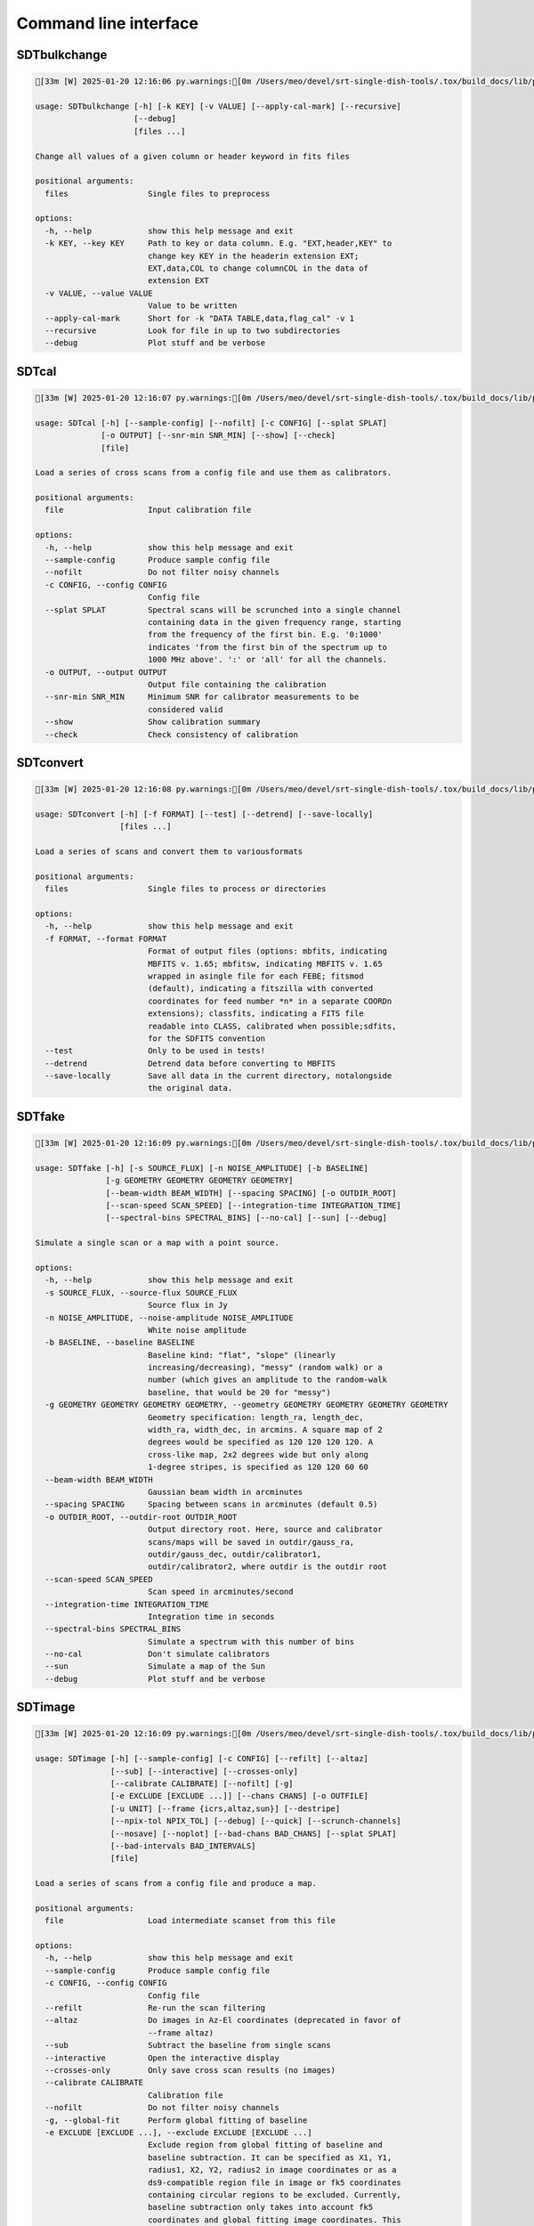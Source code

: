 Command line interface
======================

SDTbulkchange
-------------

.. code-block:: none

    [33m [W] 2025-01-20 12:16:06 py.warnings:[0m /Users/meo/devel/srt-single-dish-tools/.tox/build_docs/lib/python3.11/site-packages/srttools/utils.py:71: UserWarning: Numba not installed. Faking it

    usage: SDTbulkchange [-h] [-k KEY] [-v VALUE] [--apply-cal-mark] [--recursive]
                         [--debug]
                         [files ...]

    Change all values of a given column or header keyword in fits files

    positional arguments:
      files                 Single files to preprocess

    options:
      -h, --help            show this help message and exit
      -k KEY, --key KEY     Path to key or data column. E.g. "EXT,header,KEY" to
                            change key KEY in the headerin extension EXT;
                            EXT,data,COL to change columnCOL in the data of
                            extension EXT
      -v VALUE, --value VALUE
                            Value to be written
      --apply-cal-mark      Short for -k "DATA TABLE,data,flag_cal" -v 1
      --recursive           Look for file in up to two subdirectories
      --debug               Plot stuff and be verbose


SDTcal
------

.. code-block:: none

    [33m [W] 2025-01-20 12:16:07 py.warnings:[0m /Users/meo/devel/srt-single-dish-tools/.tox/build_docs/lib/python3.11/site-packages/srttools/utils.py:71: UserWarning: Numba not installed. Faking it

    usage: SDTcal [-h] [--sample-config] [--nofilt] [-c CONFIG] [--splat SPLAT]
                  [-o OUTPUT] [--snr-min SNR_MIN] [--show] [--check]
                  [file]

    Load a series of cross scans from a config file and use them as calibrators.

    positional arguments:
      file                  Input calibration file

    options:
      -h, --help            show this help message and exit
      --sample-config       Produce sample config file
      --nofilt              Do not filter noisy channels
      -c CONFIG, --config CONFIG
                            Config file
      --splat SPLAT         Spectral scans will be scrunched into a single channel
                            containing data in the given frequency range, starting
                            from the frequency of the first bin. E.g. '0:1000'
                            indicates 'from the first bin of the spectrum up to
                            1000 MHz above'. ':' or 'all' for all the channels.
      -o OUTPUT, --output OUTPUT
                            Output file containing the calibration
      --snr-min SNR_MIN     Minimum SNR for calibrator measurements to be
                            considered valid
      --show                Show calibration summary
      --check               Check consistency of calibration


SDTconvert
----------

.. code-block:: none

    [33m [W] 2025-01-20 12:16:08 py.warnings:[0m /Users/meo/devel/srt-single-dish-tools/.tox/build_docs/lib/python3.11/site-packages/srttools/utils.py:71: UserWarning: Numba not installed. Faking it

    usage: SDTconvert [-h] [-f FORMAT] [--test] [--detrend] [--save-locally]
                      [files ...]

    Load a series of scans and convert them to variousformats

    positional arguments:
      files                 Single files to process or directories

    options:
      -h, --help            show this help message and exit
      -f FORMAT, --format FORMAT
                            Format of output files (options: mbfits, indicating
                            MBFITS v. 1.65; mbfitsw, indicating MBFITS v. 1.65
                            wrapped in asingle file for each FEBE; fitsmod
                            (default), indicating a fitszilla with converted
                            coordinates for feed number *n* in a separate COORDn
                            extensions); classfits, indicating a FITS file
                            readable into CLASS, calibrated when possible;sdfits,
                            for the SDFITS convention
      --test                Only to be used in tests!
      --detrend             Detrend data before converting to MBFITS
      --save-locally        Save all data in the current directory, notalongside
                            the original data.


SDTfake
-------

.. code-block:: none

    [33m [W] 2025-01-20 12:16:09 py.warnings:[0m /Users/meo/devel/srt-single-dish-tools/.tox/build_docs/lib/python3.11/site-packages/srttools/utils.py:71: UserWarning: Numba not installed. Faking it

    usage: SDTfake [-h] [-s SOURCE_FLUX] [-n NOISE_AMPLITUDE] [-b BASELINE]
                   [-g GEOMETRY GEOMETRY GEOMETRY GEOMETRY]
                   [--beam-width BEAM_WIDTH] [--spacing SPACING] [-o OUTDIR_ROOT]
                   [--scan-speed SCAN_SPEED] [--integration-time INTEGRATION_TIME]
                   [--spectral-bins SPECTRAL_BINS] [--no-cal] [--sun] [--debug]

    Simulate a single scan or a map with a point source.

    options:
      -h, --help            show this help message and exit
      -s SOURCE_FLUX, --source-flux SOURCE_FLUX
                            Source flux in Jy
      -n NOISE_AMPLITUDE, --noise-amplitude NOISE_AMPLITUDE
                            White noise amplitude
      -b BASELINE, --baseline BASELINE
                            Baseline kind: "flat", "slope" (linearly
                            increasing/decreasing), "messy" (random walk) or a
                            number (which gives an amplitude to the random-walk
                            baseline, that would be 20 for "messy")
      -g GEOMETRY GEOMETRY GEOMETRY GEOMETRY, --geometry GEOMETRY GEOMETRY GEOMETRY GEOMETRY
                            Geometry specification: length_ra, length_dec,
                            width_ra, width_dec, in arcmins. A square map of 2
                            degrees would be specified as 120 120 120 120. A
                            cross-like map, 2x2 degrees wide but only along
                            1-degree stripes, is specified as 120 120 60 60
      --beam-width BEAM_WIDTH
                            Gaussian beam width in arcminutes
      --spacing SPACING     Spacing between scans in arcminutes (default 0.5)
      -o OUTDIR_ROOT, --outdir-root OUTDIR_ROOT
                            Output directory root. Here, source and calibrator
                            scans/maps will be saved in outdir/gauss_ra,
                            outdir/gauss_dec, outdir/calibrator1,
                            outdir/calibrator2, where outdir is the outdir root
      --scan-speed SCAN_SPEED
                            Scan speed in arcminutes/second
      --integration-time INTEGRATION_TIME
                            Integration time in seconds
      --spectral-bins SPECTRAL_BINS
                            Simulate a spectrum with this number of bins
      --no-cal              Don't simulate calibrators
      --sun                 Simulate a map of the Sun
      --debug               Plot stuff and be verbose


SDTimage
--------

.. code-block:: none

    [33m [W] 2025-01-20 12:16:09 py.warnings:[0m /Users/meo/devel/srt-single-dish-tools/.tox/build_docs/lib/python3.11/site-packages/srttools/utils.py:71: UserWarning: Numba not installed. Faking it

    usage: SDTimage [-h] [--sample-config] [-c CONFIG] [--refilt] [--altaz]
                    [--sub] [--interactive] [--crosses-only]
                    [--calibrate CALIBRATE] [--nofilt] [-g]
                    [-e EXCLUDE [EXCLUDE ...]] [--chans CHANS] [-o OUTFILE]
                    [-u UNIT] [--frame {icrs,altaz,sun}] [--destripe]
                    [--npix-tol NPIX_TOL] [--debug] [--quick] [--scrunch-channels]
                    [--nosave] [--noplot] [--bad-chans BAD_CHANS] [--splat SPLAT]
                    [--bad-intervals BAD_INTERVALS]
                    [file]

    Load a series of scans from a config file and produce a map.

    positional arguments:
      file                  Load intermediate scanset from this file

    options:
      -h, --help            show this help message and exit
      --sample-config       Produce sample config file
      -c CONFIG, --config CONFIG
                            Config file
      --refilt              Re-run the scan filtering
      --altaz               Do images in Az-El coordinates (deprecated in favor of
                            --frame altaz)
      --sub                 Subtract the baseline from single scans
      --interactive         Open the interactive display
      --crosses-only        Only save cross scan results (no images)
      --calibrate CALIBRATE
                            Calibration file
      --nofilt              Do not filter noisy channels
      -g, --global-fit      Perform global fitting of baseline
      -e EXCLUDE [EXCLUDE ...], --exclude EXCLUDE [EXCLUDE ...]
                            Exclude region from global fitting of baseline and
                            baseline subtraction. It can be specified as X1, Y1,
                            radius1, X2, Y2, radius2 in image coordinates or as a
                            ds9-compatible region file in image or fk5 coordinates
                            containing circular regions to be excluded. Currently,
                            baseline subtraction only takes into account fk5
                            coordinates and global fitting image coordinates. This
                            will change in the future.
      --chans CHANS         Comma-separated channels to include in global fitting
                            (Feed0_RCP, Feed0_LCP, ...)
      -o OUTFILE, --outfile OUTFILE
                            Save intermediate scanset to this file.
      -u UNIT, --unit UNIT  Unit of the calibrated image. Jy/beam or Jy/pixel
      --frame {icrs,altaz,sun}
                            Reference frame for the image. One of icrs, altaz, sun
      --destripe            Destripe the image
      --npix-tol NPIX_TOL   Number of pixels with zero exposure to tolerate when
                            destriping the image, or the full row or column is
                            discarded. Default None, meaning that the image will
                            be destriped as a whole
      --debug               Plot stuff and be verbose
      --quick               Calibrate after image creation, for speed (bad when
                            calibration depends on elevation)
      --scrunch-channels    Sum all the images from the single channels into one.
      --nosave              Do not save the hdf5 intermediate files whenloading
                            subscans.
      --noplot              Do not produce diagnostic plots for data processing
      --bad-chans BAD_CHANS
                            Channels to be discarded when scrunching, separated by
                            a comma (e.g. --bad-chans Feed2_RCP,Feed3_RCP )
      --splat SPLAT         Spectral scans will be scrunched into a single channel
                            containing data in the given frequency range, starting
                            from the frequency of the first bin. E.g. '0:1000'
                            indicates 'from the first bin of the spectrum up to
                            1000 MHz above'. ':' or 'all' for all the channels.
      --bad-intervals BAD_INTERVALS
                            Comma-separated list of frequencies to avoid in the
                            analysis, e.g. '5000:5100,5500:5550' will avoid the
                            frequency intervals 5000-5100 and 5500-5550 MHz. Note:
                            if data were already filtered, you need to specify
                            --refilt as well


SDTinspect
----------

.. code-block:: none

    [33m [W] 2025-01-20 12:16:10 py.warnings:[0m /Users/meo/devel/srt-single-dish-tools/.tox/build_docs/lib/python3.11/site-packages/srttools/utils.py:71: UserWarning: Numba not installed. Faking it

    usage: SDTinspect [-h] [-g GROUP_BY [GROUP_BY ...]] [--options OPTIONS] [-d]
                      [--only-after ONLY_AFTER] [--only-before ONLY_BEFORE]
                      [--ignore-suffix IGNORE_SUFFIX]
                      [--ignore-prefix IGNORE_PREFIX] [--save-calibrator-config]
                      directories [directories ...]

    From a given list of directories, read the relevant information and link
    observations to calibrators. A single file is read for each directory.

    positional arguments:
      directories           Directories to inspect

    options:
      -h, --help            show this help message and exit
      -g GROUP_BY [GROUP_BY ...], --group-by GROUP_BY [GROUP_BY ...]
      --options OPTIONS     Options to be written in config files; they have to be
                            specified as a string defining a dictionary. For
                            example,'{"pixel_size": 0.6, "noise_threshold": 5}'
      -d, --dump-config-files
      --only-after ONLY_AFTER
                            Only after a certain date and time, e.g. ``--only-
                            after 20150510-111020`` to indicate scans done after
                            11:10:20 UTC on May 10th, 2015
      --only-before ONLY_BEFORE
                            Only before a certain date and time, e.g. ``--only-
                            before 20150510-111020`` to indicate scans done before
                            11:10:20 UTC, May 10th, 2015
      --ignore-suffix IGNORE_SUFFIX
                            Suffix, or comma-separated list of suffixes, to be
                            removed from source name. E.g. --ignore-suffix
                            _ra,_dec,_k
      --ignore-prefix IGNORE_PREFIX
                            Prefix, or comma-separated list of prefixes, to be
                            removed from source name. E.g. --ignore-prefix
                            ra_,dec_,k_
      --save-calibrator-config
                            Save calibrator config files as if they were targets


SDTlcurve
---------

.. code-block:: none

    [33m [W] 2025-01-20 12:16:11 py.warnings:[0m /Users/meo/devel/srt-single-dish-tools/.tox/build_docs/lib/python3.11/site-packages/srttools/utils.py:71: UserWarning: Numba not installed. Faking it

    usage: SDTlcurve [-h] [-s SOURCE [SOURCE ...]] [--sample-config] [--nofilt]
                     [-c CONFIG] [--splat SPLAT] [-o OUTPUT]
                     [file]

    Load a series of cross scans from a config file and obtain a calibrated curve.

    positional arguments:
      file                  Input calibration file

    options:
      -h, --help            show this help message and exit
      -s SOURCE [SOURCE ...], --source SOURCE [SOURCE ...]
                            Source or list of sources
      --sample-config       Produce sample config file
      --nofilt              Do not filter noisy channels
      -c CONFIG, --config CONFIG
                            Config file
      --splat SPLAT         Spectral scans will be scrunched into a single channel
                            containing data in the given frequency range, starting
                            from the frequency of the first bin. E.g. '0:1000'
                            indicates 'from the first bin of the spectrum up to
                            1000 MHz above'. ':' or 'all' for all the channels.
      -o OUTPUT, --output OUTPUT
                            Output file containing the calibration


SDTmonitor
----------

.. code-block:: none

    [33m [W] 2025-01-20 12:16:12 py.warnings:[0m /Users/meo/devel/srt-single-dish-tools/.tox/build_docs/lib/python3.11/site-packages/srttools/utils.py:71: UserWarning: Numba not installed. Faking it

    [33m [W] 2025-01-20 12:16:12 py.warnings:[0m /Users/meo/devel/srt-single-dish-tools/.tox/build_docs/lib/python3.11/site-packages/srttools/monitor/monitor.py:24: UserWarning: To use SDTmonitor, you need to install watchdog: 

       > pip install watchdog

    usage: SDTmonitor [-h] [-c CONFIG] [--polling] [-p PORT] [-v] [-w WORKERS]
                      directories [directories ...]

    Run the SRT quicklook in a given directory.

    positional arguments:
      directories           Directories to monitor

    options:
      -h, --help            show this help message and exit
      -c CONFIG, --config CONFIG
                            Configuration file
      --polling             Use a platform-independent, polling watchdog
      -p PORT, --port PORT  The port on which the server will be listening
      -v, --verbosity       Set the verbosity level
      -w WORKERS, --workers WORKERS
                            The maximum number of worker processes to spawn


SDTopacity
----------

.. code-block:: none

    [33m [W] 2025-01-20 12:16:12 py.warnings:[0m /Users/meo/devel/srt-single-dish-tools/.tox/build_docs/lib/python3.11/site-packages/srttools/utils.py:71: UserWarning: Numba not installed. Faking it

    usage: SDTopacity [-h] [--tatm TATM] [--tau0 TAU0] [--t0 T0] files [files ...]

    Calculate opacity from a skydip scan and plot the fit results

    positional arguments:
      files        File to inspect

    options:
      -h, --help   show this help message and exit
      --tatm TATM  Atmospheric temperature
      --tau0 TAU0  Initial value for tau (to be fit)
      --t0 T0      Initial value for Tsys (to be fitted)


SDTparselog
-----------

.. code-block:: none

    usage: SDTparselog [-h] [--to-csv] [--list-calon] [files ...]

    Read ACS logs and return useful information

    positional arguments:
      files         Single files to preprocess

    options:
      -h, --help    show this help message and exit
      --to-csv      Save a CSV file with the results
      --list-calon  List files with calibration mark on


SDTpreprocess
-------------

.. code-block:: none

    [33m [W] 2025-01-20 12:16:13 py.warnings:[0m /Users/meo/devel/srt-single-dish-tools/.tox/build_docs/lib/python3.11/site-packages/srttools/utils.py:71: UserWarning: Numba not installed. Faking it

    usage: SDTpreprocess [-h] [-c CONFIG] [--sub] [--interactive] [--nofilt]
                         [--debug] [--plot] [--nosave] [--splat SPLAT]
                         [--bad-intervals BAD_INTERVALS]
                         [-e EXCLUDE [EXCLUDE ...]]
                         [files ...]

    Load a series of scans from a config file and preprocess them, or preprocess a
    single scan.

    positional arguments:
      files                 Single files to preprocess

    options:
      -h, --help            show this help message and exit
      -c CONFIG, --config CONFIG
                            Config file
      --sub                 Subtract the baseline from single scans
      --interactive         Open the interactive display for each scan
      --nofilt              Do not filter noisy channels
      --debug               Be verbose
      --plot                Plot stuff
      --nosave              Do not save the hdf5 intermediate files whenloading
                            subscans.
      --splat SPLAT         Spectral scans will be scrunched into a single channel
                            containing data in the given frequency range, starting
                            from the frequency of the first bin. E.g. '0:1000'
                            indicates 'from the first bin of the spectrum up to
                            1000 MHz above'. ':' or 'all' for all the channels.
      --bad-intervals BAD_INTERVALS
                            Comma-separated list of frequencies to avoid in the
                            analysis, e.g. '5000:5100,5500:5550' will avoid the
                            frequency intervals 5000-5100 and 5500-5550 MHz.Note:
                            if data were already filtered, you need to specify
                            --refilt as well
      -e EXCLUDE [EXCLUDE ...], --exclude EXCLUDE [EXCLUDE ...]
                            Exclude region from global fitting of baseline and
                            baseline subtraction. It can be specified as X1, Y1,
                            radius1, X2, Y2, radius2 in image coordinates or as a
                            ds9-compatible region file in image or fk5 coordinates
                            containing circular regions to be excluded. Currently,
                            baseline subtraction only takes into account fk5
                            coordinates and global fitting image coordinates. This
                            will change in the future.


SDTrfistat
----------

.. code-block:: none

    [33m [W] 2025-01-20 12:16:14 py.warnings:[0m /Users/meo/devel/srt-single-dish-tools/.tox/build_docs/lib/python3.11/site-packages/srttools/utils.py:71: UserWarning: Numba not installed. Faking it

    usage: SDTrfistat [-h] [--threshold THRESHOLD] [--outroot OUTROOT] [files ...]

    Calculate statistics on the RFI filtered out by SDTpreprocess.

    positional arguments:
      files                 List of files produced by SDTimage or SDTpreprocess
                            (HDF5 format).

    options:
      -h, --help            show this help message and exit
      --threshold THRESHOLD
                            Threshold (% from maximum) for RFI flagging
      --outroot OUTROOT     Root for output files


